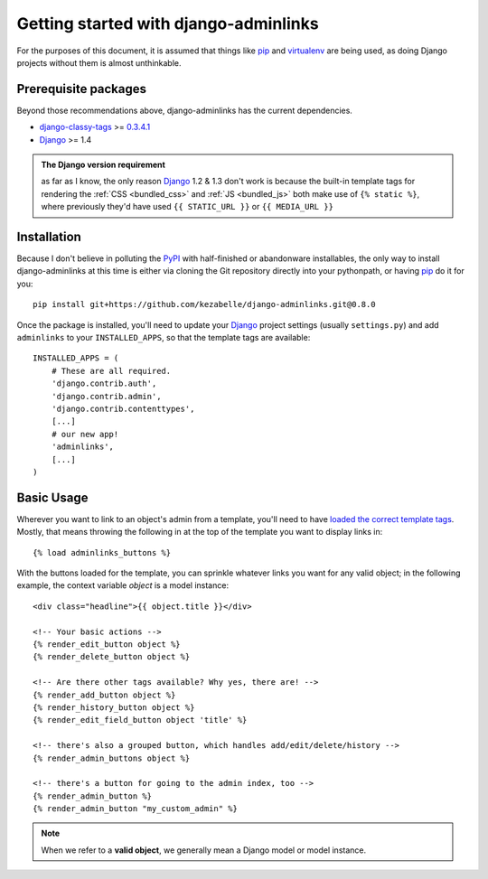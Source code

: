 Getting started with django-adminlinks
======================================

For the purposes of this document, it is assumed that things like `pip`_ and
`virtualenv`_ are being used, as doing Django projects without them is almost
unthinkable.

.. _pip: http://www.pip-installer.org/
.. _virtualenv: http://www.virtualenv.org/


Prerequisite packages
---------------------

Beyond those recommendations above, django-adminlinks has the current
dependencies.

* `django-classy-tags`_ >= `0.3.4.1`_
* `Django`_ >= 1.4

.. _django-classy-tags: http://django-classy-tags.readthedocs.org/
.. _0.3.4.1: http://pypi.python.org/pypi/django-classy-tags/0.3.4.1
.. _Django: https://docs.djangoproject.com/

.. admonition:: The Django version requirement

    as far as I know, the only reason `Django`_ 1.2 & 1.3 don't work is
    because the built-in template tags for rendering the
    :ref:`CSS <bundled_css>` and :ref:`JS <bundled_js>` both make
    use of ``{% static %}``, where previously they'd have used
    ``{{ STATIC_URL }}`` or ``{{ MEDIA_URL }}``

Installation
------------

Because I don't believe in polluting the `PyPI`_ with half-finished or
abandonware installables, the only way to install django-adminlinks at this
time is either via cloning the Git repository directly into your pythonpath, or
having `pip`_ do it for you::

    pip install git+https://github.com/kezabelle/django-adminlinks.git@0.8.0

Once the package is installed, you'll need to update your `Django`_ project
settings (usually ``settings.py``) and add ``adminlinks`` to your
``INSTALLED_APPS``, so that the template tags are available::

    INSTALLED_APPS = (
        # These are all required.
        'django.contrib.auth',
        'django.contrib.admin',
        'django.contrib.contenttypes',
        [...]
        # our new app!
        'adminlinks',
        [...]
    )

.. _PyPI: http://pypi.python.org/

.. _usage:

Basic Usage
-----------

Wherever you want to link to an object's admin from a template, you'll need to
have `loaded the correct template tags`_. Mostly, that means throwing the
following in at the top of the template you want to display links in::

    {% load adminlinks_buttons %}

With the buttons loaded for the template, you can sprinkle whatever links you
want for any valid object; in the following example, the context variable
`object` is a model instance::

    <div class="headline">{{ object.title }}</div>

    <!-- Your basic actions -->
    {% render_edit_button object %}
    {% render_delete_button object %}

    <!-- Are there other tags available? Why yes, there are! -->
    {% render_add_button object %}
    {% render_history_button object %}
    {% render_edit_field_button object 'title' %}

    <!-- there's also a grouped button, which handles add/edit/delete/history -->
    {% render_admin_buttons object %}

    <!-- there's a button for going to the admin index, too -->
    {% render_admin_button %}
    {% render_admin_button "my_custom_admin" %}

.. note::
    When we refer to a **valid object**, we generally mean a Django model
    or model instance.

.. _loaded the correct template tags: https://docs.djangoproject.com/en/dev/ref/templates/builtins/#load


